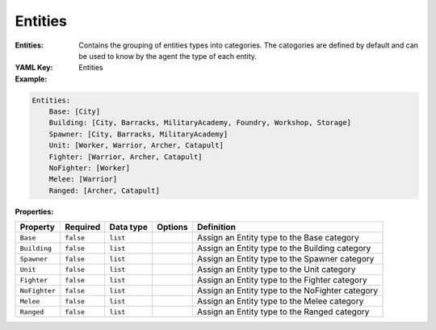 .. _yaml-game-description-entities:

Entities
===========

:Entities: Contains the grouping of entities types into categories. The catogories are defined by default and can be used to know by the agent the type of each entity.

:YAML Key: Entities

:Example:
.. code-block:: yaml

    Entities:
        Base: [City]
        Building: [City, Barracks, MilitaryAcademy, Foundry, Workshop, Storage]
        Spawner: [City, Barracks, MilitaryAcademy]
        Unit: [Worker, Warrior, Archer, Catapult]
        Fighter: [Warrior, Archer, Catapult]
        NoFighter: [Worker]
        Melee: [Warrior]
        Ranged: [Archer, Catapult]

:Properties:

.. list-table::

   * - **Property**
     - **Required**
     - **Data type**
     - **Options**
     - **Definition**
   * - ``Base``
     - ``false``
     - ``list``
     - 
     - Assign an Entity type to the Base category
   * - ``Building``
     - ``false``
     - ``list``
     - 
     - Assign an Entity type to the Building category
   * - ``Spawner``
     - ``false``
     - ``list``
     - 
     - Assign an Entity type to the Spawner category
   * - ``Unit``
     - ``false``
     - ``list``
     - 
     - Assign an Entity type to the Unit category
   * - ``Fighter``
     - ``false``
     - ``list``
     - 
     - Assign an Entity type to the Fighter category
   * - ``NoFighter``
     - ``false``
     - ``list``
     - 
     - Assign an Entity type to the NoFighter category
   * - ``Melee``
     - ``false``
     - ``list``
     - 
     - Assign an Entity type to the Melee category
   * - ``Ranged``
     - ``false``
     - ``list``
     - 
     - Assign an Entity type to the Ranged category
